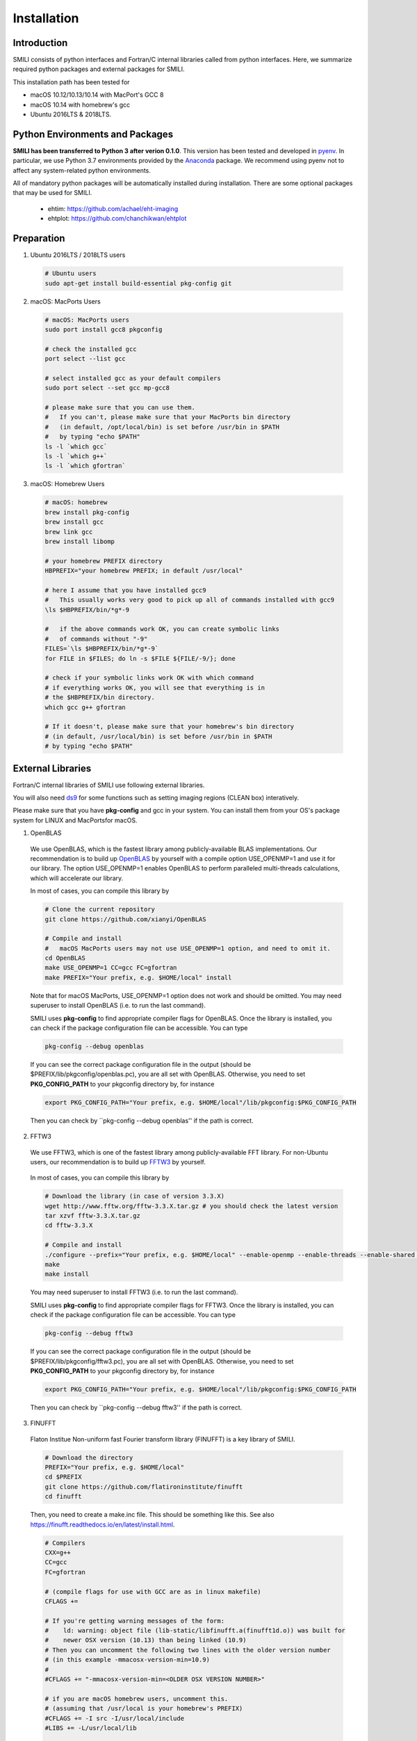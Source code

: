 ============
Installation
============

Introduction
===============

SMILI consists of python interfaces and Fortran/C internal libraries called from
python interfaces. Here, we summarize required python packages and external packages
for SMILI.

This installation path has been tested for

- macOS 10.12/10.13/10.14 with MacPort's GCC 8
- macOS 10.14 with homebrew's gcc
- Ubuntu 2016LTS & 2018LTS.


Python Environments and Packages
================================
**SMILI has been transferred to Python 3 after verion 0.1.0**.
This version has been tested and developed in `pyenv`_. In particular, we use
Python 3.7 environments provided by the `Anaconda`_ package.
We recommend using pyenv not to affect any system-related python environments.

.. _pyenv: https://github.com/pyenv/pyenv

.. _Anaconda: https://www.continuum.io/anaconda-overview

All of mandatory python packages will be automatically installed during installation.
There are some optional packages that may be used for SMILI.

 - ehtim: https://github.com/achael/eht-imaging
 - ehtplot: https://github.com/chanchikwan/ehtplot


Preparation
===========================================================


1) Ubuntu 2016LTS / 2018LTS users

  .. code-block:: Bash

    # Ubuntu users
    sudo apt-get install build-essential pkg-config git

2) macOS: MacPorts Users

  .. code-block:: Bash

    # macOS: MacPorts users
    sudo port install gcc8 pkgconfig

    # check the installed gcc
    port select --list gcc

    # select installed gcc as your default compilers
    sudo port select --set gcc mp-gcc8

    # please make sure that you can use them.
    #   If you can't, please make sure that your MacPorts bin directory
    #   (in default, /opt/local/bin) is set before /usr/bin in $PATH
    #   by typing "echo $PATH"
    ls -l `which gcc`
    ls -l `which g++`
    ls -l `which gfortran`

3) macOS: Homebrew Users

  .. code-block:: Bash

    # macOS: homebrew
    brew install pkg-config
    brew install gcc
    brew link gcc
    brew install libomp

    # your homebrew PREFIX directory
    HBPREFIX="your homebrew PREFIX; in default /usr/local"

    # here I assume that you have installed gcc9
    #   This usually works very good to pick up all of commands installed with gcc9
    \ls $HBPREFIX/bin/*g*-9

    #   if the above commands work OK, you can create symbolic links
    #   of commands without "-9"
    FILES=`\ls $HBPREFIX/bin/*g*-9`
    for FILE in $FILES; do ln -s $FILE ${FILE/-9/}; done

    # check if your symbolic links work OK with which command
    # if everything works OK, you will see that everything is in
    # the $HBPREFIX/bin directory.
    which gcc g++ gfortran

    # If it doesn't, please make sure that your homebrew's bin directory
    # (in default, /usr/local/bin) is set before /usr/bin in $PATH
    # by typing "echo $PATH"

External Libraries
===========================================================
Fortran/C internal libraries of SMILI use following external libraries.

You will also need `ds9`_ for some functions such as setting imaging regions
(CLEAN box) interatively.

.. _ds9: http://ds9.si.edu/site/Home.html

Please make sure that you have **pkg-config** and gcc in your system.
You can install them from your OS's package system for LINUX and MacPortsfor
macOS.

1) OpenBLAS
  We use OpenBLAS, which is the fastest library among publicly-available BLAS implementations.
  Our recommendation is to build up `OpenBLAS`_ by yourself with a compile option USE_OPENMP=1 and use it for our library.
  The option USE_OPENMP=1 enables OpenBLAS to perform paralleled multi-threads calculations, which will accelerate our library.

  .. _OpenBLAS: https://github.com/xianyi/OpenBLAS

  In most of cases, you can compile this library by

  .. code-block:: Bash

    # Clone the current repository
    git clone https://github.com/xianyi/OpenBLAS

    # Compile and install
    #   macOS MacPorts users may not use USE_OPENMP=1 option, and need to omit it.
    cd OpenBLAS
    make USE_OPENMP=1 CC=gcc FC=gfortran
    make PREFIX="Your prefix, e.g. $HOME/local" install

  Note that for macOS MacPorts, USE_OPENMP=1 option does not work and should be omitted.
  You may need superuser to install OpenBLAS (i.e. to run the last command).

  SMILI uses **pkg-config** to find appropriate compiler flags for OpenBLAS.
  Once the library is installed, you can check if the package configuration file
  can be accessible. You can type

  .. code-block:: Bash

    pkg-config --debug openblas

  If you can see the correct package configuration file in the output (should be
  $PREFIX/lib/pkgconfig/openblas.pc), you are all set with OpenBLAS. Otherwise,
  you need to set **PKG_CONFIG_PATH** to your pkgconfig directory by, for instance

  .. code-block:: Bash

    export PKG_CONFIG_PATH="Your prefix, e.g. $HOME/local"/lib/pkgconfig:$PKG_CONFIG_PATH

  Then you can check by ``pkg-config --debug openblas'' if the path is correct.

2) FFTW3
  We use FFTW3, which is one of the fastest library among publicly-available FFT library.
  For non-Ubuntu users, our recommendation is to build up `FFTW3`_ by yourself.

    .. _FFTW3: http://www.fftw.org

  In most of cases, you can compile this library by

  .. code-block:: Bash

    # Download the library (in case of version 3.3.X)
    wget http://www.fftw.org/fftw-3.3.X.tar.gz # you should check the latest version
    tar xzvf fftw-3.3.X.tar.gz
    cd fftw-3.3.X

    # Compile and install
    ./configure --prefix="Your prefix, e.g. $HOME/local" --enable-openmp --enable-threads --enable-shared --enable-float
    make
    make install

  You may need superuser to install FFTW3 (i.e. to run the last command).

  SMILI uses **pkg-config** to find appropriate compiler flags for FFTW3.
  Once the library is installed, you can check if the package configuration file
  can be accessible. You can type

  .. code-block:: Bash

    pkg-config --debug fftw3

  If you can see the correct package configuration file in the output (should be
  $PREFIX/lib/pkgconfig/fftw3.pc), you are all set with OpenBLAS. Otherwise,
  you need to set **PKG_CONFIG_PATH** to your pkgconfig directory by, for instance

  .. code-block:: Bash

    export PKG_CONFIG_PATH="Your prefix, e.g. $HOME/local"/lib/pkgconfig:$PKG_CONFIG_PATH

  Then you can check by ``pkg-config --debug fftw3'' if the path is correct.

3) FINUFFT
  Flaton Institue Non-uniform fast Fourier transform library (FINUFFT) is a
  key library of SMILI.

  .. code-block:: Bash

    # Download the directory
    PREFIX="Your prefix, e.g. $HOME/local"
    cd $PREFIX
    git clone https://github.com/flatironinstitute/finufft
    cd finufft


  Then, you need to create a make.inc file. This should be something like this.
  See also https://finufft.readthedocs.io/en/latest/install.html.


  .. code-block:: Bash

    # Compilers
    CXX=g++
    CC=gcc
    FC=gfortran

    # (compile flags for use with GCC are as in linux makefile)
    CFLAGS +=

    # If you're getting warning messages of the form:
    #    ld: warning: object file (lib-static/libfinufft.a(finufft1d.o)) was built for
    #    newer OSX version (10.13) than being linked (10.9)
    # Then you can uncomment the following two lines with the older version number
    # (in this example -mmacosx-version-min=10.9)
    #
    #CFLAGS += "-mmacosx-version-min=<OLDER OSX VERSION NUMBER>"

    # if you are macOS homebrew users, uncomment this.
    # (assuming that /usr/local is your homebrew's PREFIX)
    #CFLAGS += -I src -I/usr/local/include
    #LIBS += -L/usr/local/lib

    # if you are macOS MacPorts users, uncomment this.
    # (assuming that /opt/local is your MacPorts' PREFIX)
    #CFLAGS += -I src -I/opt/local/include
    #LIBS += -L/opt/local/lib

    # Your FFTW3's installation PREFIX
    CFLAGS += -I$HOME/local/include
    LIBS += -L$HOME/local/lib

    # You can keep them
    FFLAGS   = $(CFLAGS)
    CXXFLAGS = $(CFLAGS) -DNEED_EXTERN_C

    # OpenMP with GCC on OSX needs following...
    OMPFLAGS = -fopenmp
    OMPLIBS = -lgomp
    # since fftw3_omp doesn't work in OSX, you need to uncomment this
    #FFTWOMPSUFFIX=threads

  Once you finished editing the make.inc file, you can compile the library.

  .. code-block:: Bash

    # compile the library
    make lib

  In one of your PKG_CONFIG_PATH directory, please put this pkg-config file
  **finufft.pc** like this

  .. code-block:: Bash

    # This is an example pkg-config file. Here is an brief instruction.
    # (1) Please change finufftdir depending on your install directory.
    # (2) please change its filename to finufft.sample.pc and
    #     copy to a directory specified in $PKG_CONFIG_PATH
    finufftdir=$(HOME)/local/finufft
    libdir=${finufftdir}/lib-static
    includedir=${finufftdir}/include

    Name: FINUFFT
    Description: Flatiron Institute Nonuniform Fast Fourier Transform libraries
    Version: github
    Libs: -L${libdir} -lfinufft
    Cflags: -I${includedir}

  Once you locate the above finufft.pc file,
  you can check by ``pkg-config --debug finufft'' if the path is correct.

Downloading SMILI
=================
You can download the code from github.

.. code-block:: Bash

  # Clone the repository
  git clone https://github.com/astrosmili/smili

Installing SMILI
================

For compiling the whole library, you need to work in your SMILI directory.

.. code-block:: Bash

  cd (Your SMILI Directory)

Generate Makefiles with `./configure`.
If you have correct paths to package-config files for OpenBLAS and FFTW3,
you would not need any options.

.. code-block:: Bash

  ./configure

If you don't have paths to these files, then you need to specify them manually
prior to type ./configure

.. code-block:: Bash

  # Example for OpenBLAS
  export OPENBLAS_LIBS="-LYOURPREFIX/lib -lopenblas"
  export OPENBLAS_CFLAGS="-IYOURPREFIX/include"

  # Example for FFTW3
  export FFTW3_LIBS="-LYOURPREFIX/lib -lfftw3"
  export FFTW3_CFLAGS="-IYOURPREFIX/include"

  # Example for FINUFFT
  export FINUFFT_LIBS="-LYOURFINUFFTDIR/lib-static -lfinufft"
  export FINUFFT_CFLAGS="-IYOURFINUFFTDIR/include"

Make and compile the library.
The internal C/Fortran Library will be compiled into python modules,
and then the whole python modules will be added to the package list of
your Python environment.

.. code-block:: Bash

  make install

If you can load following modules in your python interpretator,
SMILI is probably installed successfully.

.. code-block:: Python

  # import SMILI
  from smili import imdata, uvdata, imaging

**(IMPORTANT NOTE; 2018/04/26)**
Previously, you needed to type autoconf before ./configure command.
This is no longer necessary.

**(IMPORTANT NOTE; 2018/01/04)**
Previously, you needed to add a PYTHONPATH to your SMILI Directory.
This is no longer required, because the `make` command will run setup.py and install
SMILI into the package list of your Python environment.


Updating SMILI
==============

**We strongly recommend cleaning up the entire library before updating.**

.. code-block:: Bash

  cd (Your SMILI Directory)
  make uninstall

Then, you can update the repository with `git pull`.

.. code-block:: Bash

  git pull

Now, the repository has updated. You can follow the above section `Installing SMILI`_ for recompiling your SMILI.
